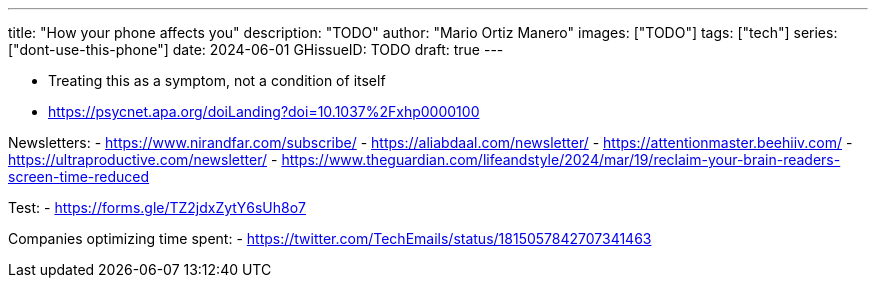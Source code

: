 ---
title: "How your phone affects you"
description: "TODO"
author: "Mario Ortiz Manero"
images: ["TODO"]
tags: ["tech"]
series: ["dont-use-this-phone"]
date: 2024-06-01
GHissueID: TODO
draft: true
---

- Treating this as a symptom, not a condition of itself
- https://psycnet.apa.org/doiLanding?doi=10.1037%2Fxhp0000100

Newsletters:
- https://www.nirandfar.com/subscribe/
- https://aliabdaal.com/newsletter/
- https://attentionmaster.beehiiv.com/
- https://ultraproductive.com/newsletter/
- https://www.theguardian.com/lifeandstyle/2024/mar/19/reclaim-your-brain-readers-screen-time-reduced

Test:
- https://forms.gle/TZ2jdxZytY6sUh8o7

Companies optimizing time spent:
- https://twitter.com/TechEmails/status/1815057842707341463
